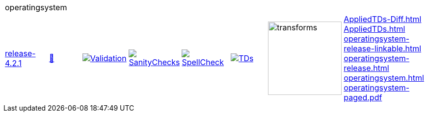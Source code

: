 [cols="1,1,1,1,1,1,1,1"]
|===
8+|operatingsystem 
| https://github.com/commoncriteria/operatingsystem/tree/release-4.2.1[release-4.2.1] 
a| https://commoncriteria.github.io/operatingsystem/release-4.2.1/operatingsystem-release.html[📄]
a|[link=https://github.com/commoncriteria/operatingsystem/blob/gh-pages/release-4.2.1/ValidationReport.txt]
image::https://raw.githubusercontent.com/commoncriteria/operatingsystem/gh-pages/release-4.2.1/validation.svg[Validation]
a|[link=https://github.com/commoncriteria/operatingsystem/blob/gh-pages/release-4.2.1/SanityChecksOutput.md]
image::https://raw.githubusercontent.com/commoncriteria/operatingsystem/gh-pages/release-4.2.1/warnings.svg[SanityChecks]
a|[link=https://github.com/commoncriteria/operatingsystem/blob/gh-pages/release-4.2.1/SpellCheckReport.txt]
image::https://raw.githubusercontent.com/commoncriteria/operatingsystem/gh-pages/release-4.2.1/spell-badge.svg[SpellCheck]
a|[link=https://github.com/commoncriteria/operatingsystem/blob/gh-pages/release-4.2.1/TDValidationReport.txt]
image::https://raw.githubusercontent.com/commoncriteria/operatingsystem/gh-pages/release-4.2.1/tds.svg[TDs]
a|image::https://raw.githubusercontent.com/commoncriteria/operatingsystem/gh-pages/release-4.2.1/transforms.svg[transforms,150]
a| 
https://commoncriteria.github.io/operatingsystem/release-4.2.1/AppliedTDs-Diff.html[AppliedTDs-Diff.html] +
https://commoncriteria.github.io/operatingsystem/release-4.2.1/AppliedTDs.html[AppliedTDs.html] +
https://commoncriteria.github.io/operatingsystem/release-4.2.1/operatingsystem-release-linkable.html[operatingsystem-release-linkable.html] +
https://commoncriteria.github.io/operatingsystem/release-4.2.1/operatingsystem-release.html[operatingsystem-release.html] +
https://commoncriteria.github.io/operatingsystem/release-4.2.1/operatingsystem.html[operatingsystem.html] +
https://commoncriteria.github.io/operatingsystem/release-4.2.1/operatingsystem-paged.pdf[operatingsystem-paged.pdf] +
|===
